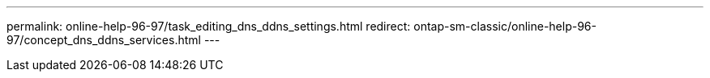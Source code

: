---
permalink: online-help-96-97/task_editing_dns_ddns_settings.html
redirect: ontap-sm-classic/online-help-96-97/concept_dns_ddns_services.html
---
